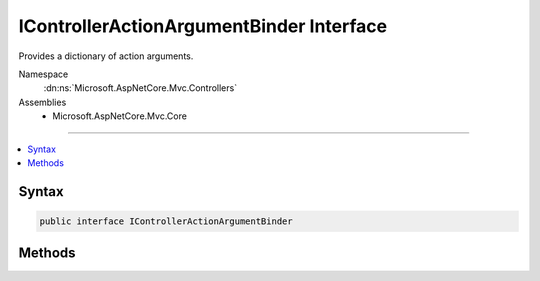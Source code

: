 

IControllerActionArgumentBinder Interface
=========================================






Provides a dictionary of action arguments.


Namespace
    :dn:ns:`Microsoft.AspNetCore.Mvc.Controllers`
Assemblies
    * Microsoft.AspNetCore.Mvc.Core

----

.. contents::
   :local:









Syntax
------

.. code-block:: csharp

    public interface IControllerActionArgumentBinder








.. dn:interface:: Microsoft.AspNetCore.Mvc.Controllers.IControllerActionArgumentBinder
    :hidden:

.. dn:interface:: Microsoft.AspNetCore.Mvc.Controllers.IControllerActionArgumentBinder

Methods
-------

.. dn:interface:: Microsoft.AspNetCore.Mvc.Controllers.IControllerActionArgumentBinder
    :noindex:
    :hidden:

    
    .. dn:method:: Microsoft.AspNetCore.Mvc.Controllers.IControllerActionArgumentBinder.BindActionArgumentsAsync(Microsoft.AspNetCore.Mvc.ControllerContext, System.Object)
    
        
    
        
        Returns a dictionary of the parameter-argument name-value pairs,
        which can be used to invoke the action. Also binds properties explicitly marked properties on the 
        <em>controller</em>.
    
        
    
        
        :param context: The :any:`Microsoft.AspNetCore.Mvc.ControllerContext` associated with the current action.
        
        :type context: Microsoft.AspNetCore.Mvc.ControllerContext
    
        
        :param controller: The controller object which contains the action.
        
        :type controller: System.Object
        :rtype: System.Threading.Tasks.Task<System.Threading.Tasks.Task`1>{System.Collections.Generic.IDictionary<System.Collections.Generic.IDictionary`2>{System.String<System.String>, System.Object<System.Object>}}
    
        
        .. code-block:: csharp
    
            Task<IDictionary<string, object>> BindActionArgumentsAsync(ControllerContext context, object controller)
    

